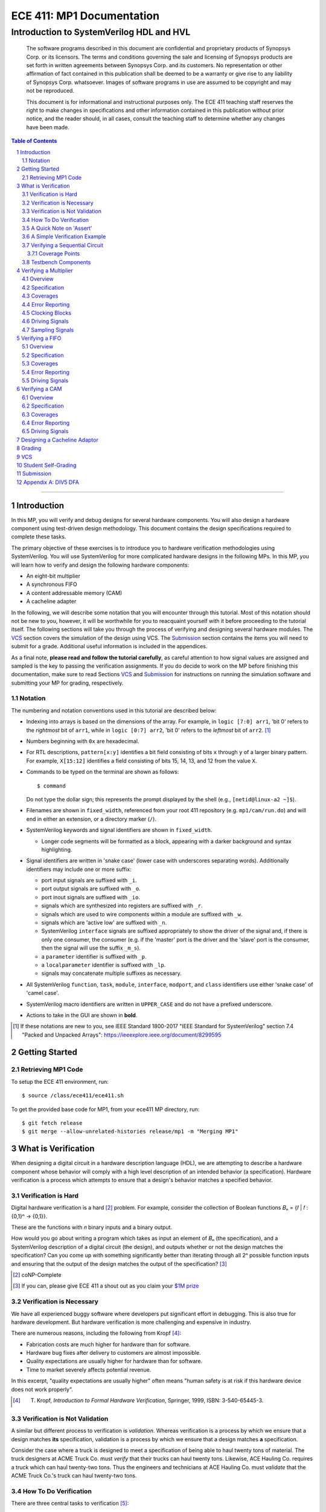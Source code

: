 ==========================
ECE 411: MP1 Documentation
==========================

-----------------------------------------
Introduction to SystemVerilog HDL and HVL
-----------------------------------------

    The software programs described in this document are confidential and proprietary products of
    Synopsys Corp. or its licensors. The terms and conditions
    governing the sale and licensing of Synopsys products are set forth in written
    agreements between Synopsys Corp. and its customers. No representation or other
    affirmation of fact contained in this publication shall be deemed to be a warranty or give rise
    to any liability of Synopsys Corp. whatsoever. Images of software programs in use
    are assumed to be copyright and may not be reproduced.

    This document is for informational and instructional purposes only. The ECE 411 teaching staff
    reserves the right to make changes in specifications and other information contained in this
    publication without prior notice, and the reader should, in all cases, consult the teaching
    staff to determine whether any changes have been made.

.. contents:: Table of Contents
.. section-numbering::

-----

.. Aliases for appendix references
.. _Appendix A: `Appendix A: DIV5 DFA`_


Introduction
============

In this MP, you will verify and debug designs for several hardware components. You will also design a hardware component using test-driven design methodology. This document contains the design specifications required to complete these tasks.

The primary objective of these exercises is to introduce you to hardware verification methodologies using SystemVerilog. You will use SystemVerilog for more complicated hardware designs in the following MPs. In this MP, you will learn how to verify and design the following hardware components:

- An eight-bit multiplier
- A synchronous FIFO
- A content addressable memory (CAM)
- A cacheline adapter

In the following, we will describe some notation that you will encounter through this
tutorial. Most of this notation should not be new to you, however, it will be worthwhile for you to
reacquaint yourself with it before proceeding to the tutorial itself. The following sections will
take you through the process of verifying and designing several hardware modules. The `VCS`_
section covers the simulation of the design using VCS. The `Submission`_ section
contains the items you will need to submit for a grade. Additional useful information is included in
the appendices.

As a final note, **please read and follow the tutorial carefully**, as careful
attention to how signal values are assigned and sampled is the key to passing the verification
assignments. If you do decide to work on the MP before finishing this documentation, make sure to read
Sections `VCS`_ and `Submission`_ for instructions on running the simulation software and
submitting your MP for grading, respectively.

Notation
--------

The numbering and notation conventions used in this tutorial are described below:

- Indexing into arrays is based on the dimensions of the array. For example, in
  ``logic [7:0] arr1``, 'bit 0' refers to the *rightmost* bit of ``arr1``, while in
  ``logic [0:7] arr2``, 'bit 0' refers to the *leftmost* bit of ``arr2``. [#]_

- Numbers beginning with ``0x`` are hexadecimal.

- For RTL descriptions, ``pattern[x:y]`` identifies a bit field consisting of bits ``x`` through
  ``y`` of a larger binary pattern.  For example, ``X[15:12]`` identifies a field consisting of bits
  15, 14, 13, and 12 from the value ``X``.

- Commands to be typed on the terminal are shown as follows::

    $ command

  Do not type the dollar sign; this represents the prompt displayed by the shell (e.g.,
  ``[netid@linux-a2 ~]$``).

- Filenames are shown in ``fixed_width``, referenced from your root 411 repository (e.g.
  ``mp1/cam/run.do``) and will end in either an extension, or a directory marker (``/``).

- SystemVerilog keywords and signal identifiers are shown in ``fixed_width``.

  - Longer code segments will be formatted as a block, appearing with a darker background and syntax
    highlighting.

- Signal identifiers are written in 'snake case' (lower case with underscores separating words).
  Additionally identifiers may include one or more suffix:

  - port input signals are suffixed with ``_i``.
  - port output signals are suffixed with ``_o``.
  - port inout signals are suffixed with ``_io``.
  - signals which are synthesized into registers are suffixed with ``_r``.
  - signals which are used to wire components within a module are suffixed with ``_w``.
  - signals which are 'active low' are suffixed with ``_n``.
  - SystemVerilog ``interface`` signals are suffixed appropriately to show the driver of the signal
    and, if there is only one consumer, the consumer (e.g. if the 'master' port is the driver and
    the 'slave' port is the consumer, then the signal will use the suffix ``_m_s``).
  - a ``parameter`` identifier is suffixed with ``_p``.
  - a ``localparameter`` identifier is suffixed with ``_lp``.
  - signals may concatenate multiple suffixes as necessary.

- All SystemVerilog ``function``, ``task``, ``module``, ``interface``, ``modport``, and ``class``
  identifiers use either 'snake case' of 'camel case'.

- SystemVerilog macro identifiers are written in ``UPPER_CASE`` and do not have a prefixed
  underscore.

- Actions to take in the GUI are shown in **bold**.

.. [#] If these notations are new to you, see IEEE Standard 1800-2017 "IEEE Standard for
       SystemVerilog" section 7.4 "Packed and Unpacked Arrays":
       `<https://ieeexplore.ieee.org/document/8299595>`_
.. Perhaps this document should be downloaded and published on the course webpage


Getting Started
===============

Retrieving MP1 Code
----------------------------
To setup the ECE 411 environment, run::

  $ source /class/ece411/ece411.sh

To get the provided base code for MP1, from your ece411 MP directory, run::

  $ git fetch release
  $ git merge --allow-unrelated-histories release/mp1 -m "Merging MP1"

What is Verification
====================

When designing a digital circuit in a hardware description language (HDL), we are attempting to
describe a hardware component whose behavior will comply with a high level description of an
intended behavior (a specification). Hardware verification is a process which attempts to ensure
that a design's behavior matches a specified behavior.

Verification is Hard
--------------------

Digital hardware verification is a hard [#]_ problem. For example, consider the collection of
Boolean functions 𝐵ₙ = {𝑓 | 𝑓 : {0,1}ⁿ → {0,1}}.

.. The above equation would be better rendered on a separate line using LaTeX syntax. GitHub does
   not support this though, so unicode literals are used instead.  The same goes for the math in the
   following paragraphs.

These are the functions with 𝑛 binary inputs and a binary output.

How would you go about writing a program which takes as input an element of 𝐵ₙ (the specification),
and a SystemVerilog description of a digital circuit (the design), and outputs whether or not the
design matches the specification? Can you come up with something significantly better than iterating
through all 2ⁿ possible function inputs and ensuring that the output of the design matches the
output of the specification? [#]_

.. [#] coNP-Complete
.. [#] If you can, please give ECE 411 a shout out as you claim your
       `$1M prize <http://www.claymath.org/millennium-problems/p-vs-np-problem>`_

Verification is Necessary
-------------------------


We have all experienced buggy software where developers put significant effort in debugging. This is also true for hardware development. But hardware verification is more challenging and expensive in industry.

There are numerous reasons, including the following from Kropf [#]_:

- Fabrication costs are much higher for hardware than for software.
- Hardware bug fixes after delivery to customers are almost impossible.
- Quality expectations are usually higher for hardware than for software.
- Time to market severely affects potential revenue.

In this excerpt, "quality expectations are usually higher" often means "human safety is at risk if
this hardware device does not work properly".


.. TODO something about job availability for verification engineers

.. _EDA Playground: https://www.edaplayground.com/
.. _JSFiddle: https://www.jsfiddle.net/
.. [#] T. Kropf, *Introduction to Formal Hardware Verification*, Springer, 1999, ISBN: 3-540-65445-3.

Verification is Not Validation
------------------------------

A similar but different process to verification is *validation*. Whereas verification is a process
by which we ensure that a design matches **its** specification, validation is a process by which we
ensure that a design matches **a** specification.

Consider the case where a truck is designed to meet a specification of being able to haul twenty
tons of material. The truck designers at ACME Truck Co. must *verify* that their trucks can haul
twenty tons. Likewise, ACE Hauling Co. requires a truck which can haul twenty-two tons. Thus the
engineers and technicians at ACE Hauling Co. must *validate* that the ACME Truck Co.'s truck can
haul twenty-two tons.

How To Do Verification
----------------------

There are three central tasks to verification [#]_:

1. Stimulate a design by providing sequences of stimuli.
2. Check that the design outputs results in accordance with the specification.
3. Measure how much of a design's *execution state space* [#]_ has been stimulated and checked.

The way that you will complete these three tasks in this MP is using *dynamic simulation* [#]_.
In this MP, you will use specifications to generate (sometimes random) sequences of input stimuli,
create software checkers which confirm that the output of the *design under test* (DUT) conform to
the specification, and "scoreboard" DUT accuracy and coverage.

.. [#] E. Seligman et al, *Formal Verification: An Essential Toolkit for Modern VLSI Design*,
       Elsevier, ISBN: 978-0-12-800727-3, pg.23,
       `<http://elibrary.nusamandiri.ac.id/ebook/2015_Formal_Verification_An_Essential_Toolkit_for_Modern_VLSI_Design.pdf>`_
.. [#] The full space of all RTL state and input values.
.. [#] In *dynamic simulation*, the design is simulated in software using cycle or gate level
       simulators (e.g., ModelSim), stimuli consist of sequences of input signals to the device under
       test, and outputs are verified against the specification using assertions. This is in
       contrast to *formal verification* techniques which use mathematical representations of the
       design, along with assumptions about possible inputs and states, to constrain the test space
       to a subset of the execution state space which is actually reachable by the design (and
       assumptions). In effect, formal verification techniques partition the execution state space
       into *reachable space* and *unreachable space*, often drastically reducing the size of the
       space needed to be tested, and then use automated proofing techniques to prove properties
       about the circuit.

A Quick Note on 'Assert'
------------------------

The word 'assert' is used to mean two different things.  The first way
describes the value of a signal.  When  we write that a 'signal is asserted',
this means that the signal is driven to its 'on' position.  Likewise, when
we say that a 'signal is asserted [high|low]', this means that the signal
is set to either logical '1' or '0', respectively.  Additionally,
``assert`` is a SystemVerilog keyword which evaluates a condition and raises
an assertion warning (or executes programmer specified behavior) when the
condition evaluates to logical '0'.

A Simple Verification Example
-----------------------------

To demonstrate dynamic simulation, we can use the simple example of a purely combinational circuit. [#]_

Our task is to verify that ``module purefunction``, shown in `Listing 1`_ (the design) actually
implements the truth-table its description comment says it does. The truth-table is an example of a
specification which describes the intended behavior of the circuit. [#]_

.. _Listing 1:

Listing 1: A purely combinational design

.. code:: verilog
  :number-lines:

  // Module implements the following truth-table:
  /*
      abc || x
      000 || 0
      001 || 0
      010 || 1
      011 || 1
      100 || 0
      101 || 1
      110 || 0
      111 || 1
   */
  module purefunction
  (
      input logic a_i,
      input logic b_i,
      input logic c_i,
      output logic x_o
  );

  assign x_o = a_i ^ b_i ^ (a_i & c_i);

  endmodule : purefuction

In a sense, combinational circuits are the simplest of digital circuits: they have no initial or
intermediate state, the size of the input and the output are fixed, and the "runtime" is constant.
To verify the design, we can simply [#]_ run through all possible inputs and verify that the DUT
generates the proper outputs:

.. _Listing 2:

Listing 2: Generating Stimulus [#]_

.. code:: verilog
  :number-lines:

  initial begin
      for (int i = 0; i < 4'b1000; ++i) begin
          {a_i, b_i, c_i} = i[2:0];
          #1;
      end
  end


Now that we've managed to generate all possible inputs, we must create a model of the specified
behavior:

.. _Listing 3:

Listing 3: Modeling the Proper Behavior [#]_

.. code:: verilog
  :number-lines:

  function logic spec_output(logic a, logic b, logic c);
      case ({a, b, c})
          3'b000: return 0;
          3'b001: return 0;
          3'b011: return 1;
          3'b010: return 1;
          3'b110: return 0;
          3'b100: return 1;
          3'b101: return 0;
          3'b111: return 1;
          default: $error("Invalid input to spec_output function");
      endcase
  endfunction

Here we directly implement the specified truth table in something which resembles a MUX. In the case
of combinational logic with more inputs, we could instead load the truth table into a memory indexed
by the inputs as our specification model.

Finally, we can rewrite the for loop which generates the input stimuli to check that the output of
the DUT matches the output of the model:

.. _Listing 4:

Listing 4: Checking Outputs [#]_

.. code:: verilog
  :number-lines:

  initial begin
      for (int i = 0; i <= 4'b1000; ++i) begin
          {a_i, b_i, c_i} = i[2:0];
          #1;
          output_equiv: assert (x_o == spec_output(a_i, b_i, c_i))
                        else $error("{a,b,c}=%b, dut output: %b spec output: %b",
                                    {a_i,b_i,c_i},x_o,spec_output(a_i,b_i,c_i));
      end
      $finish;
  end

Putting this all together, we can write our testbench to verify ``module purefunction``:

.. code:: verilog
  :number-lines:

  function logic spec_output(logic a, logic b, logic c);
      case ({a, b, c})
          3'b000: return 0;
          3'b001: return 0;
          3'b011: return 1;
          3'b010: return 1;
          3'b110: return 0;
          3'b100: return 1;
          3'b101: return 0;
          3'b111: return 1;
          default: $error("Invalid input to spec_output function");
      endcase
  endfunction

  module purefunction_tb;
      timeunit 1ns;
      timeprecision 1ns;

      logic a_i, b_i, c_i, x_o;

      purefunction dut(.*);

      initial begin
          reset = '1;
          // Generate sequence of inputs
          for (int i = 0; i <= 4'b1000; ++i) begin
              // Set input values to the dut, and let combinational logic settle
              {a_i, b_i, c_i} = i[2:0];
              #1;
              reset = '0;
              // Check dut output vs specification output
              output_equiv: assert (x_o == spec_output(a_i, b_i, c_i))
                            else $error("With {a, b, c}=%b, dut outputs: %b while spec outputs: %b",
                                        {a_i, b_i, c_i}, x_o, spec_output(a_i, b_i, c_i));
          end
          $finish;
      end
  endmodule : purefunction_tb

Our testbench generates sequences of input stimuli, uses these stimuli to drive the DUT as well as a
software model of the specification, and compares the outputs of the two. Further, although we do not
explicitly measure it, our knowledge of the test stimuli generated and the execution state space
ensures that we have full coverage of the design.

.. [#] Although in this case, an eight-to-one MUX may be an appropriate implementation of
       ``module purefunction``, consider a similar circuit but with 20 bits of input rather than 3,
       implementing a function 𝑓 : {0, 1}²⁰ → {0,1}. In this case, a 2²⁰-to-one mux is likely
       unreasonable, and the circuit should be implemented differently.

.. Once again, GitHub does not support math type, so literals are used instead.

.. [#] In this case, the specification is a *formal* specification, as it is written in a formal
       language with the expressivity of propositional logic. Often an initial specification will
       not be formalized so nicely.

.. [#] in time exponential to the number of inputs

.. [#] Note line 4: we must have some time delay in order to ensure that each input stimulus
       actually gets simulated. If there were no time delay, the input stimulus would immediately
       be set to ``3'b111``.

.. [#] Note line 11: we have this default case since *logic* encodes four-states. Thus if the input
       to the function is mistakenly ``x`` or ``z``, we can display an error showing our *test
       bench* is at fault, rather than our *DUT*.

.. [#] Note line 5: the label ``output_equiv:`` is used as a name for the *assertion*. This is NOT a
       label for flow control (in fact, SystemVerilog lacks a ``goto`` statement).

Verifying a Sequential Circuit
------------------------------

When verifying a circuit representation of a Boolean function, we can exhaust all possible inputs
simply by iterating through each possible input combination. Consider the case of a sequential
circuit, which takes arbitrarily large inputs serially. Clearly, verifying the circuit by simply
monitoring the input and output ports is insufficient, since the circuit can potentially process
infinitely many different input "strings". We consider such an example:

.. _Listing 5:

Listing 5: A Sequential Circuit with Binary String Input

.. code:: verilog
  :number-lines:

  module div5 (
      input logic clk,
      input logic rst,
      input logic serial_in,
      input logic run,
      output logic decision
  );

  logic [2:0] state;
  localparam logic [2:0] initial_state = '1;

  always_ff @(posedge clk) begin
      if (rst) begin
          state <= initial_state;
      end
      else if (run) begin
          case (state)
              initial_state,
              3'b000: state <= serial_in ? 3'b001 : 3'b000;
              3'b001: state <= serial_in ? 3'b011 : 3'b010;
              3'b010: state <= serial_in ? 3'b000 : 3'b100;
              3'b011: state <= serial_in ? 3'b010 : 3'b001;
              3'b100: state <= serial_in ? 3'b100 : 3'b011;
          endcase
      end
      else begin
          state <= initial_state;
      end
  end

  assign decision = state == 3'b000;

  endmodule : div5

`Listing 5`_ is a SystemVerilog representation of a Deterministic Finite Automaton (DFA) which
"decides" the language "DIV5". If the input string is divisible by five, then on completion of input
processing, the output port ``decision`` should be high. Similarly, if the input string is NOT
divisible by five, then on completion of input processing, the output port ``decision`` should be
low.

Since there is no limit on how long input strings can be, if we test the functionality by looking
only at inputs and outputs of the design module, then we can only give guarantees qualified by a
certain input size (e.g. "all inputs of less than 16-bits produced the proper outputs"). Luckily,
we *can* verify whether this design is functionally correct without qualifications. Rather than
specifying that the design produces a certain output signal based on the sequence of input signals,
we instead specify that the design implements a specific DFA which we prove decides the language
DIV5. Thus, we must simply verify that the design implements the DFA.

The DFA that we implement has six states, five of which are labeled 0 through 4 which represent the
value of the in-process input string modulus 5. The sixth state is the initial state, labeled s. The
next state transition function, 𝛿, which takes the current state 𝑖 and input bit 𝑏 as follows::

  𝛿(𝑖,𝑏) = (2𝑖+𝑏) mod 5 if 𝑖 ∈ {0,1,2,3,4} else 𝑏

.. Ugh, GitHub, why are you like this. This equation might be better served as a png after being
   rendered in LaTeX...

An input string is divisible by five if and only if the DFA moves to state 0 upon processing the
last (least significant) bit in the string. We consider the DFA to consume its input string from
left-to-right (i.e. the most significant bit first).  See `Appendix A`_ for a proof of the DFA's
correctness.

Thus, to verify the design, we must move the design into every possible state it can enter, and then
ensure the transitions from these states are correct.

Coverage Points
~~~~~~~~~~~~~~~

These "edges" -- combinations of internal design state and input signals -- are called "coverage
points" (or "coverages" of "covers"). In this MP, you will be graded on your ability to write
testbenches which reach these coverage points and ensure the correct behavior of the design at these
points.

Testbench Components
--------------------

In the prior examples, the verification steps of input stimulus generation, driving the DUT and
model, and comparing the results of the two are done using only the most basic building blocks
of SystemVerilog: modules, arithmetic and logical operators, procedural flow-control, immediate
assertions, functions, and the timestep delay operator (``#``). Additionally, it may be useful to
separate functionality of the verification process into multiple independent parts:

- A 'sequencer' whose only responsibility is generating input stimuli, independent of the bus or
  interface used by the DUT.

  - Consider two 8-bit adders, one whose data inputs are sent in parallel through a 16 bit port in
    one clock cycle, and another whose data inputs are sent serially one bit per cycle. Since both
    have the same functionality -- 8-bit adder -- they both should be simulated with the same data
    stimuli (i.e., 3+5), while the interface protocol stimuli must be radically different.

- A 'driver' which generates the bus or interface control input stimuli and transfers the
  sequencer's data to the DUT.

  - Similarly, we can reuse drivers across differing modules as long as those modules share the same
    bus protocol.

- A 'monitor' which acts like a mirrored image of the driver. Just as the driver transactionalizes
  input stimuli to send to the DUT, the monitor observes and collects the inputs and outputs of the
  DUT to identify when a transaction is complete and ready to be evaluated by the 'scoreboard'.

- A 'scoreboard' takes the output of the monitor and evaluates whether the DUT produced the
  appropriate value. In addition to evaluating correctness, the scoreboard can also measure testing
  coverage.

Performing dynamic simulation of more complicated designs will often suggest using other
SystemVerilog language features, such as object-oriented programming and interprocess communication
[#]_ features. Further, other designs may have far too large of an execution state space to fully
cover, and thus explicit cover points must be determined and tested for, while large portions of the
execution space may only be covered if randomized stimuli happen to check those states.

In the ensuing exercises, you will see designs which you should be able to fully cover as we did for
``module purefunction``, and designs whose execution state space is too large to fully cover.

.. [#] Each ``initial`` and ``always`` block is treated as an individual process by SystemVerilog
       simulators. Additionally, the ``fork ... join[_any | _none]?`` constructs allow dynamic
       creation of additional processes. SystemVerilog's ``mailbox`` provides signals and message
       passing, while ``mutex`` provides both blocking and non-blocking mutual exclusion primitives.




Verifying a Multiplier
======================

Overview
--------

For this exercise, you will write a testbench to verify an unsigned integer add-shift multiplier for
use in an 8-bit computer. The multiplier is described in ``mp1/multiplier/hdl/add_shift_multiplier.sv``. In
this exercise, you will design a test bench to verify this design.

Specification
-------------

The multiplier has the following port listing:

.. code:: verilog

  module add_shift_multiplier
  (
      input logic clk_i,
      input logic reset_n_i,
      input operand_t multiplicand_i,
      input operand_t multiplier_i,
      input logic start_i,
      output logic ready_o,
      output result_t product_o,
      output logic done_o
  );

- ``clk_i`` is the clock which drives the sequential logic in the multiplier

- ``reset_n_i`` is an active low, synchronous reset signal. If this signal is asserted at
  ``@(posedge clk_i)``, the multiplier should halt any ongoing multiplication and reset its state to
  allow for the start of a new multiplication.

- ``multiplicand_i`` and ``multiplier_i`` are the input operands for the multiplication.  When a
  multiplication begins, these signals are registered in the multiplier and thus are not required
  to be continuously asserted throughout the multiplication.

- ``start_i`` begins a new multiplication if it is asserted at ``@(posedge clk_i)`` and the
  multiplier is in a 'ready' state.  If the multiplier is not in a 'ready' state, assertion of this
  signal has no effect.

- ``ready_o`` asserts that the multiplier is in a 'ready' state and can begin a new multiplication.

- ``product_o`` contains the ``2 * width_p`` bit output of the multiplication when the multiplier is
  in a 'done' state.

- ``done_o`` is asserted when the multiplier is in a 'done' state. This occurs when multiplication
  is complete, meaning (``product_o`` contains the product of the registered input operands OR a
  synchronous reset has occurred), AND a new multiplication has not been started.

See `Figure 1`_ below for a timing diagram of this protocol. We do not specify how many cycles the
multiplier takes to complete the multiplicaton.

.. _Figure 1:
.. figure:: doc/figures/multiplier_wave.png
   :align: center
   :width: 80%
   :alt: multiplier timing diagram

   Figure 1: Multiplier Timing Diagram

Coverages
---------

Your testbench must cover at least the following:

- From a 'ready' [#]_ state, assert ``start_i`` with every possible combination of multiplicand and
  multiplier, and without any resets until the multiplier enters a 'done' state (resets while the
  device is in a 'done' state are acceptable).

- For each 'run' state ``s``, assert the ``start_i`` signal while the multiplier is in state ``s``.

- For each 'run' state ``s``, assert the active-low ``reset_n_i`` signal while the multiplier is in
  state ``s``.

.. [#] see ``ready_states`` in ``mp1/multiplier/pkg/design_types.sv``

Error Reporting
---------------

Your testbench must detect the following errors (defined in ``types.sv``):

- Upon entering the 'DONE' state, if the output signal ``product_o`` holds an incorrect product,
  report a ``BAD_PRODUCT`` error.
- If the ``ready_o`` signal is not asserted after a reset, report a ``NOT_READY`` error.
- If the ``ready_o`` signal is not asserted upon completion of a multiplication, report a
  ``NOT_READY`` error.

To report an error, pass the appropriate error type to ``report_error`` task defined in
``testbench.sv``. An example is given below.

.. code:: verilog

  assert (/* your assertion here */)
    else begin
      $error ("%0d: %0t: BAD_PRODUCT error detected", `__LINE__, $time);
      report_error (BAD_PRODUCT);
    end

Clocking Blocks
---------------

In SystemVerilog, ``clocking`` blocks are an abstraction used to capture precise timing information
and allow the verification engineer to write verification code at the 'cycle' level. The
``clocking`` blocks allow you to specify input and output skews, but in this MP,
you only use them to specify clocks.  When using a ``default clocking``
construct, signals should be assigned using non-blocking assignments. Further,
you can insert a delay of ``N`` cycles using the syntax
``##(N)``. To delay until some condition holds, use the 'if and only if' keyword:
``@(<clk> iff <conditon>);``.

Driving Signals
---------------

In order to facilitate autograding, your testbench should set signal values only at time 0 (the
beginning of an ``initial`` block) or using the ``tb_clk`` clock as described in the
`Clocking Blocks`_ section. Additionally, at time 0, your testbench must assert the ``reset_n_i``
signal.

Sampling Signals
----------------

Additionally, all time delaying constructs should be associated with this default clock. That is,
they should either be of the form ``##(n)``, which waits for ``n`` cycles with respect to the
clocking block, or ``@(tb_clk [iff <predicate>])`` which delays for a single cycle, or delays until
'predicate' is evaluated true with samples taken with respect to the clocking block. Using the
default clocking block in these ways is vital to getting an accurate assessment from the grading
harness.

For example, the following are appropriate procedural blocks for your testbench

.. code:: verilog

  initial reset_n = 0;   // initialize reset signal
  initial begin
      ##(5);               // Ensure DUT is reset
      reset_n <= 1;
      multiplicand_i <= 16;
      multiplier_i <= 32;  // NBA: signals still have their initial values
      @(tb_clk);           // Wait for clock signal (could use '##(1)')
                           // Now, when the values get assigned
  end

  always @() begin
      $display("SystemVerilog Functions cannot block");
  end

and the following are inappropriate

.. code:: verilog

  initial begin
      reset_n_i = 1'b1;    // reset not initialized to active low 0
      @(posedge clk);      // Using clk rather than tb_clk
      multiplier_i = 32;   // signal value set at rising edge of clock
  end

  always @(negedge clk) begin
      reset_n_i = 1'b0;
      multiplicand_i = 16;
      multiplier_i = 32;  // Only use NON Blocking Assignments
                          // with a clocking block
      @(tb_clk);
  end


Verifying a FIFO
================

Overview
--------

For this exercise, you will write a testbench to verify a synchronous FIFO with a single enqueuer
and a single dequeuer. A FIFO is called 'synchronous' when the enqueue clock and the dequeue clock
are the same. [#]_ The FIFO is described in ``mp1/fifo/hdl/fifo.sv``. In this exercise, you will
design a test bench to verify this design.

.. [#] If the clocks are distinct, then it is an *asynchrnous* FIFO, and much more complicated.

Specification
-------------

The FIFO implements a valid-ready enqueue protocol, and a valid-yumi dequeue protocol, and has the
following port listing:

.. code:: verilog

  module fifo_synch_1r1w
  (
      input logic clk_i,
      input logic reset_n_i,

      // valid-ready input protocol
      input word_t data_i,
      input logic valid_i,
      output logic ready_o,

      // valid-yumi output protocol
      output logic valid_o,
      output word_t data_o,
      input logic yumi_i
  );

- ``clk_i`` is the clock which drives the sequential logic in the fifo.

- ``reset_n_i`` is an active low, synchronous reset signal. If this signal is asserted at
  ``@(posedge clk_i)``, the FIFO sets itself to 'empty'.
- The valid-ready protocol is:

  - ``data_i`` contains the enqueued data word.

  - ``valid_i`` is asserted by the enqueuer to enqueue ``data_i`` into the FIFO.

  - ``ready_o`` asserts that the FIFO is not full and has capacity to enqueue a word. The behavior
    when ``valid_i`` is asserted while the FIFO is full is undefined and should be avoided.

- The valid-yumi protocol is:

  - ``valid_o`` asserts that the FIFO is not empty and that the value on ``data_o`` is the oldest
    word stored in the FIFO.

  - ``yumi_i`` is asserted by the dequeuer to signal to the FIFO that the word in ``data_o`` must be
    removed from the FIFO.

See `Figure 2`_ below for a timing diagram depiction of these protocols.

.. _Figure 2:
.. figure:: doc/figures/fifo_wave.png
   :align: center
   :width: 80%
   :alt: FIFO timing diagram

   Figure 2: FIFO Timing Diagram

Coverages
---------

Your testbench must cover at least the following for the FIFO with capacity ``cap_p``:

- You must enqueue words while the FIFO has size in [0, cap_p-1].
- You must dequeue words while the FIFO has size in [1, cap_p].
- You must simultaneously enqueue and dequeue while the FIFO has size in [1, cap_p-1].

Error Reporting
---------------

Your testbench must detect the following errors (defined in ``mp1/fifo/pkg/design_types.sv``):

- Asserting ``reset_n_i`` at ``@(tb_clk)`` should result in ``ready_o`` being high at
  ``@(posedge clk_i)``. If it is not, report the appropriate error.

- When asserting ``yumi_i`` at ``@(tb_clk)`` when data is ready, the value on ``data_o`` is the
  CORRECT value. If not, report the appropriate error. Recall that asserting ``yumi_i`` when the
  FIFO is empty results in undefined behavior, so avoid doing this.

To report an error, pass the appropriate error type to ``report_error`` task defined in
``mp1/fifo/hvl/testbench.sv``. An example is given below.

.. code:: verilog

  assert (/* your assertion here */)
    else begin
      $error ("%0d: %0t: %s error detected", `__LINE__, $time, err.name);
      report_error (err);
    end

Driving Signals
---------------

Once again, only drive signals at time 0 or using non-blocking assignments synchronized using the
default ``tb_clk``. Only sample signals as described in `Sampling Signals`_ above.


Verifying a CAM
===============

Overview
--------

For this exercise, you will write a testbench to verify a content addressable memory, or CAM. A CAM
can be thought of as similar to a software's 'associative array' abstract data type, with the distinction
that a CAM is of fixed size. A CAM, then, is a collection of key-value pairs, and supports read and
write operations. When reading a CAM, a key is provided, and the CAM responds with the appropriate
value, or a signal indicating that there is no value associated with the key in the CAM. On a write,
both a key and a value are provided, and these get stored into the CAM.

Since a CAM has a fixed number of entries (eight, in this MP), some type of 'replacement policy'
must be used when writing a new key to a full [#]_ CAM.  The replacement policy used by the CAM in this MP is the
'least recently used' `(LRU) <https://en.wikipedia.org/wiki/Cache_replacement_policies>`_ policy,
which evicts (removes) the entry whose key was least recently used by a read or write.
More explicitly, on writes, a CAM takes different actions depending on whether
the key is already present in the CAM, and whether the CAM is full.  These are

- If the key is present in the CAM, the value associated with the key is
  updated.
- If the key is not present and the CAM is not full, then a new entry is
  allocated and both the key and value are stored into this new entry.
- If the key is not present and the CAM is full, then an entry is evicted,
  meaning the new key and value are written in the location of the previous
  entry.

In all write cases, metadata associated with the replacement policy is updated.

The CAM is described across several files in ``mp1/cam/hdl``. In this exercise, you will design a
test bench to verify this design.

.. [#] We say that a CAM is full when all of its entries are filled with valid
       key-value pairs.

Specification
-------------

The CAM has the following port listing:

.. code:: verilog

  module cam
  (
      input clk_i,
      input reset_n_i,
      input rw_n_i,
      input valid_i,
      input key_t key_i,
      input val_t val_i,
      output val_t val_o,
      output logic valid_o
  );

- ``clk_i`` is the clock which drives the sequential logic in the CAM.

- ``reset_n_i`` is an active low, synchronous reset signal. If this signal is asserted at
  ``@(posedge clk_i)``, the CAM resets itself to 'empty'.

- ``rw_n_i`` decides whether the operation is a read (if set to ``1'b1``) or a write (if set to
  ``1'b0``). This value has no effect on the CAM unless ``valid_i`` is asserted.

- ``valid_i`` is asserted when a read or write operation is performed.

- ``key_i`` is the key input used by both read and write operations.

- ``val_i`` is the value input used by write operations.

- ``val_o`` is the output value on reads.

- ``valid_o`` is asserted by the CAM on reads to assert that the value in ``val_o`` is correct (that
  is, the CAM found a value associated with ``key_i``).

Write and read operations are serviced at the rising edge of ``clk_i``. That is, the CAM updates its
internal state (both key-value pairs as well as LRU metadata) sequentially. Additionally, the CAM
guarantees that ``val_o`` and ``valid_o`` show the correct value on a read at the rising edge of
``clk_i``.

Coverages
---------

Your testbench must cover at least the following:

- The CAM must evict a key-value pair from each of its eight indices.
- The CAM must record a 'read-hit from each of its eight indices.
- You must perform writes of different values to the same key on consecutive
  clock cycles.
- You must perform a write then a read to the same key on consecutive clock
  cycles.

Error Reporting
---------------

Your testbench must detect the following errors

- Assert a read error when the value read from the CAM is incorrect.

To report an error, pass the appropriate error type to ``itf.tb_report_dut_error`` task defined in
``mp1/cam/include/cam_itf.sv``. An example is given below.

.. code:: verilog

  @(clk);
  assert (itf.val_o == val) else  begin
      itf.tb_report_dut_error(READ_ERROR);
      $error("%0t TB: Read %0d, expected %0d", $time, itf.val_o, val);
  end

Driving Signals
---------------

Once again, only drive signals at time 0 or using non-blocking assignments synchronized using the
default ``tb_clk``. Only sample signals as described in `Sampling Signals`_ above.


Designing a Cacheline Adaptor
=============================

In this assignment, you will design a "cacheline adaptor" module.  You will
use this module again in MP3.

When typical microprocessors load or store a byte of data,
the memory controller interfacing with
DRAM will typically request an entire "cacheline" of data.  These cachelines are
typically 32 or 64 bytes data in the address space contiguous with the requested byte, and
aligned to 32 or 64 byte boundries.
However, pin limitations on packages, as well as the design of DRAM DIMMs
make it infeasible to send an entire cacheline concurrently.  Instead, DRAMs support
burst transmission modes, in which the cacheline is sent over several cycles.

You must design an adaptor which does two things:

- On loads, buffers data from memory until the burst is complete, and then responds to the lowest level cache (LLC) with the complete cache line.

- On stores, buffers a cacheline from the LLC, segments the data into appropriate sized blocks for burst transmission, and transmits the blocks to memory.

The recommended way of approaching this is to start by writing only enough HDL code to pass the
first test. Once the first test passes, add HDL code to pass the second test, etc.
Any pertinent specification details have been encoded as error producing procedural code within the
testbench.

Grading
=======

Each subproblem is worth one quarter of the total score.
The points available for each verification subproblem are distributed uniformally over each
coverage category.  Within each verification subproblem, False-Positive and False-Negative
errors act as -1\% penalty, and subproblem scores are floored at 0.

The design problem is pass/fail.

VCS
========

In the base directory of each of the verification assignments, there is a Makefile.
 To test your design, execute the following from the command line:

  .. code::

    $ make sim/simv

You can ignore the incompatible linux kernel warning. Almalinux used by EWS is binary compatible with RHEL, just not officially supported by Synopsys.
Additionally, for the cacheline adaptor, VCS may print a segmentation fault error after compiling your design. This is safe to ignore.

In order to launch Verdi and view waveforms, run the ./run_verdi.sh script. Synthesis is not necessary for this MP, and trying to synthesize using Design Compiler may cause errors.

Student Self-Grading
==========

For this MP, we have also included a more detailed grading harness to test your code. This will allow you to grade
your code before submitting to the autograder. To run the grading harness, execute the following from the command
line in the base directory of each verification assignment:

  .. code::

    $ make sim/grading

The results of the grading run will appear in "sim/student_log.txt". The multiplier run takes a while.
For the cacheline adaptor, there is no extra grading script. make sim/simv will produce student_log.txt. An empty student_log for the cacheline adapter indicates a passing design.

Submission
==========

The 'main' branch of your repository is graded nightly. Ensure that any additional files you use
are ```include``'ed in each testbench. Nightly autograder runs submit results into the '_grade'
branch in your git repository.


Appendix A: DIV5 DFA
====================

Binary strings are defined recursively as either

- The empty string, denoted as 𝜀, or
- ``s0`` --- a binary string, ``s`` followed by the symbol '0', or
- ``s1`` --- a binary string, ``s`` followed by the symbol '1'.

We define the length of a binary string ``w``, notated as ``|w|`` as

- ``|w| = 0`` for ``w = 𝜀``
- ``|w| = 1 + |s|`` for ``w = s0`` or ``w = s1``.

To prove this DFA is correct, we will actually prove a stronger property: for any non-empty string,
``w``, the DFA will halt in state ``k`` where ``k = w mod 5`` where ``w`` is interpreted as a binary
number.

*Proof.* Let ``w`` be an arbitrary binary string. Assume, for every string ``x`` such that
``1 ≤ |x| < |w|`` that the DFA described above halts in state ``k`` where ``k = x mod 5``. There are
four cases to consider.

- Suppose ``w = 0``.  Then the DFA halts in state ``0 = 0 mod 5``.
- Suppose ``w = 1``.  Then the DFA halts in state ``1 = 1 mod 5``.
- Suppose ``w = x0`` for some binary string ``x``. Since ``|x| < |w|``, by the inductive assumption,
  the DFA is in state ``k = x mod 5``. Thus, after processing ``w = x0`` from left-to-right, the DFA
  is in state

  ::

    𝛿(k, 0) = (2k + 0) mod 5
            = (2(x mod 5)) mod 5
            = 2x mod 5
            = w mod 5.

  Thus the DFA halts in state ``w mod 5``.
- Suppose ``w = x1`` for some binary string ``x``. Since ``|x| < |w|``, by the inductive assumption,
  the DFA is in state ``k = x mod 5``. Thus, after processing ``w = x1`` from left-to-right, the DFA
  is in state

  ::

    𝛿(k, 0) = (2k + 1) mod 5
            = (2(x mod 5) + 1) mod 5
            = (2x + 1) mod 5
            = w mod 5.

  Thus the DFA halts in state ``w mod 5``.

Therefore the DFA halts in state ``w mod 5`` for any non-empty binary string ``w``.

*Q.E.D.*

The above proof combined with the facts that the DFA only accepts in state 0, and that the start
state is not accepting prove that the DFA accepts a binary string if and only if the binary number
represented by that string is divisible by five.
